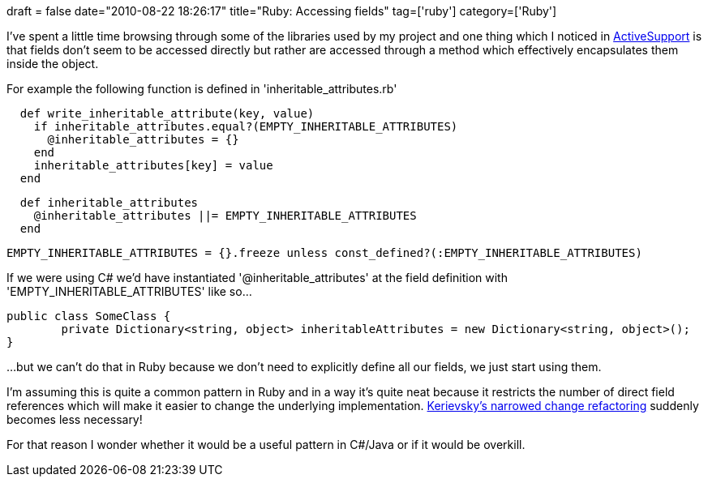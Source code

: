 +++
draft = false
date="2010-08-22 18:26:17"
title="Ruby: Accessing fields"
tag=['ruby']
category=['Ruby']
+++

I've spent a little time browsing through some of the libraries used by my project and one thing which I noticed in http://as.rubyonrails.org/[ActiveSupport] is that fields don't seem to be accessed directly but rather are accessed through a method which effectively encapsulates them inside the object.

For example the following function is defined in 'inheritable_attributes.rb'

[source,ruby]
----

  def write_inheritable_attribute(key, value)
    if inheritable_attributes.equal?(EMPTY_INHERITABLE_ATTRIBUTES)
      @inheritable_attributes = {}
    end
    inheritable_attributes[key] = value
  end
----

[source,ruby]
----

  def inheritable_attributes
    @inheritable_attributes ||= EMPTY_INHERITABLE_ATTRIBUTES
  end
----

[source,ruby]
----

EMPTY_INHERITABLE_ATTRIBUTES = {}.freeze unless const_defined?(:EMPTY_INHERITABLE_ATTRIBUTES)
----

If we were using C# we'd have instantiated '@inheritable_attributes' at the field definition with 'EMPTY_INHERITABLE_ATTRIBUTES' like so...

[source,csharp]
----

public class SomeClass {
	private Dictionary<string, object> inheritableAttributes = new Dictionary<string, object>();
}
----

...but we can't do that in Ruby because we don't need to explicitly define all our fields, we just start using them.

I'm assuming this is quite a common pattern in Ruby and in a way it's quite neat because it restricts the number of direct field  references which will make it easier to change the underlying implementation.  http://www.markhneedham.com/blog/2010/07/05/the-limited-red-society-joshua-kerievsky/[Kerievsky's narrowed change refactoring] suddenly becomes less necessary!

For that reason I wonder whether it would be a useful pattern in C#/Java or if it would be overkill.
